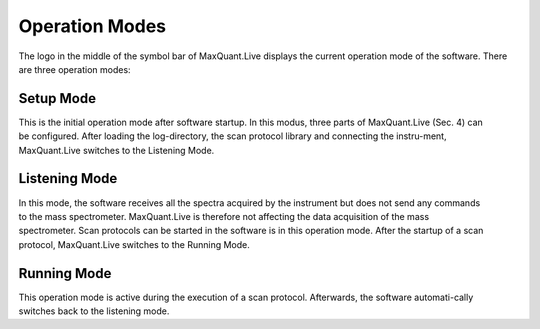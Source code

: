 Operation Modes
================================

The logo in the middle of the symbol bar of MaxQuant.Live displays the current operation mode of the software. 
There are three operation modes:

Setup Mode 
----------

.. figure:: figures/SetupMode.png
    :width: 250px
    :align: right

This is the initial operation mode after software startup. In this modus, three parts of MaxQuant.Live (Sec. 4) can be configured. 
After loading the log-directory, the scan protocol library and connecting the instru-ment,
MaxQuant.Live switches to the Listening Mode.

Listening Mode 
--------------

.. figure:: figures/MqLiveIcon_LogoListening.png
    :width: 100px
    :align: right

In this mode, the software receives all the spectra acquired by the instrument but does not send any commands 
to the mass spectrometer. MaxQuant.Live is therefore not affecting the data acquisition of the mass spectrometer. 
Scan protocols can be started in the software is in this operation mode. After the startup of a scan protocol,
MaxQuant.Live switches to the Running Mode. 

Running Mode
------------

.. figure:: figures/MqLiveIcon_LogoRunning.png
    :width: 100px
    :align: right

This operation mode is active during the execution of a scan protocol.
Afterwards, the software automati-cally switches back to the listening mode. 
